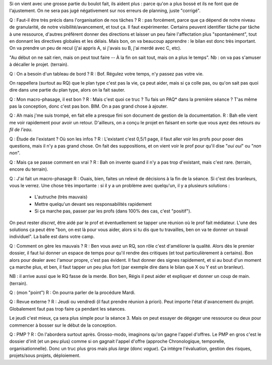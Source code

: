 Si on vient avec une grosse partie du boulot fait, ils aident plus : parce
qu'on a plus bossé et ils ne font que de l'ajustement. On ne sera pas jugé
négativement sur nos erreurs de planning, juste "corrigé".

Q : Faut-il être très précis dans l'organisation de nos tâches ?
R : pas forcément, parce que ça dépend de notre niveau de granularité, de notre
visibilité/avancement, et tout ça. Il faut expérimenter. Certains peuvent
identifier tâche par tâche à une ressource, d'autres préfèrent donner des
directions et laisser un peu faire l'affectation plus "spontanément", tout en
donnant les directives globales et les délais. Mais bon, on va beaucoup
apprendre : le bilan est donc très important. On va prendre un peu de recul
(j'ai appris A, si j'avais su B, j'ai merdé avec C, etc).

"Au début on ne sait rien, mais on peut tout faire -- À la fin on sait tout,
mais on a plus le temps". Nb : on va pas s'amuser à décaller le projet.
(terrain).

Q : On a besoin d'un tableau de bord ?
R : Bof. Régulez votre temps, n'y passez pas votre vie.

On rappellera (surtout au RQ) que le plan type c'est pas la vie, ça peut aider, mais si ça colle pas, ou qu'on sait pas quoi dire dans une partie du plan type, alors on la fait sauter.

Q : Mon macro-phasage, il est bon ?
R : Mais c'est quoi ce truc ? Tu fais un PAQ* dans la première séance ? T'as
même pas la conception, donc c'est pas bon. BIM. On a pas grand chose à
ajouter.

Q : Ah mais j'me suis trompé, en fait elle a presque fini son document de
gestion de la documentation.
R : Bah elle vient me voir rapidement pour avoir un retour. D'ailleurs, on a conçu le projet en faisant en sorte que vous ayez des retours *au fil de l'eau*.

Q : Étude de l'existant ? Où son les infos ?
R : L'existant c'est 0,5/1 page, il faut aller voir les profs pour poser des
questions, mais il n'y a pas grand chose. On fait des suppositions, et on vient voir le prof pour qu'il dise "*oui oui*" ou "*non non*".

Q : Mais ça se passe comment en vrai ?
R : Bah on invente quand il n'y a pas trop d'existant, mais c'est rare.
(terrain, encore du terrain).

Q : J'ai fait un macro-phasage
R : Ouais, bien, faites un relevé de décisions à la fin de la séance. Si c'est des branleurs, vous le verrez. Une chose très importante : si il y a un problème avec quelqu'un, il y a plusieurs solutions :
 * L'autruche (très mauvais)
 * Mettre quelqu'un devant ses responsabilités rapidement
 * Si ça marche pas, passer par les profs (dans 100% des cas, c'est "positif").

On peut rester *discret*, être aidé par le prof et éventuellement se tapper une
réunion où le prof fait médiateur. L'une des solutions ça peut être "bon, on
est là pour vous aider, alors si tu dis que tu travailles, ben on va te donner
un travail individuel". La balle est dans votre camp.

Q : Comment on gère les mauvais ?
R : Ben vous avez un RQ, son rôle c'est d'améliorer la qualité. Alors dès le
premier dossier, il faut lui donner un espace de temps pour qu'il rendre des
critiques (et tout particulièrement à certains).
Bon alors pour dealer avec l'amour propre, c'est pas évident. Il faut donner
des signes rapidement, et si au bout d'un moment ça marche plus, et ben, il
faut tapper un peu plus fort (par exemple dire dans le bilan que X ou Y est un
branleur).

NB : il arrive aussi que le RQ fasse de la merde. Bon ben, Régis il peut aider
et expliquer et donner un coup de main.
(terrain).

Q : (mon "point")
R : On pourra parler de la procédure Mardi. 

Q : Revue externe ?
R : Jeudi ou vendredi (il faut prendre réunion à priori). Peut importe l'état
d'avancement du projet. Globalement faut pas trop faire ça pendant les séances.

Le jeudi c'est mieux, ça sera plus simple pour la séance 3. Mais on peut
essayer de dégager une ressource ou deux pour commencer à bosser sur le début
de la conception.

Q : PMP ?
R : On l'abordera surtout après. Grosso-modo, imaginons qu'on gagne l'appel
d'offres. Le PMP en gros c'est le dossier d'init (et un peu plus) comme si on
gagnait l'appel d'offre (approche Chronologique, temporelle,
organisationnelle). Donc un truc plus gros mais plus *large* (donc *vague*). Ça
intégre l'évaluation, gestion des risques, projets/sous projets, déploiement.
